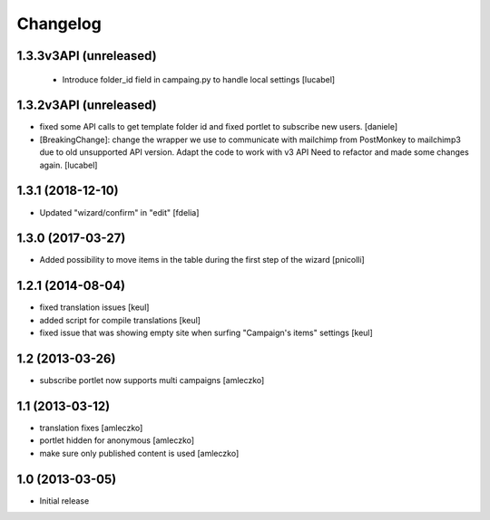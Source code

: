 Changelog
=========

1.3.3v3API (unreleased)
-----------------------
 - Introduce folder_id field in campaing.py to handle local settings
   [lucabel]

1.3.2v3API (unreleased)
-----------------------
- fixed some API calls to get template folder id and fixed portlet to subscribe new users.
  [daniele]
- [BreakingChange]: change the wrapper we use to communicate with mailchimp
  from PostMonkey to mailchimp3 due to old unsupported API version.
  Adapt the code to work with v3 API
  Need to refactor and made some changes again.
  [lucabel]


1.3.1 (2018-12-10)
------------------

- Updated "wizard/confirm" in "edit" [fdelia]


1.3.0 (2017-03-27)
------------------

- Added possibility to move items in the table during
  the first step of the wizard [pnicolli]


1.2.1 (2014-08-04)
------------------

- fixed translation issues [keul]
- added script for compile translations [keul]
- fixed issue that was showing empty site when surfing
  "Campaign's items" settings [keul]


1.2 (2013-03-26)
----------------

- subscribe portlet now supports multi campaigns [amleczko]


1.1 (2013-03-12)
----------------

- translation fixes [amleczko]
- portlet hidden for anonymous [amleczko]
- make sure only published content is used [amleczko]


1.0 (2013-03-05)
----------------

- Initial release
